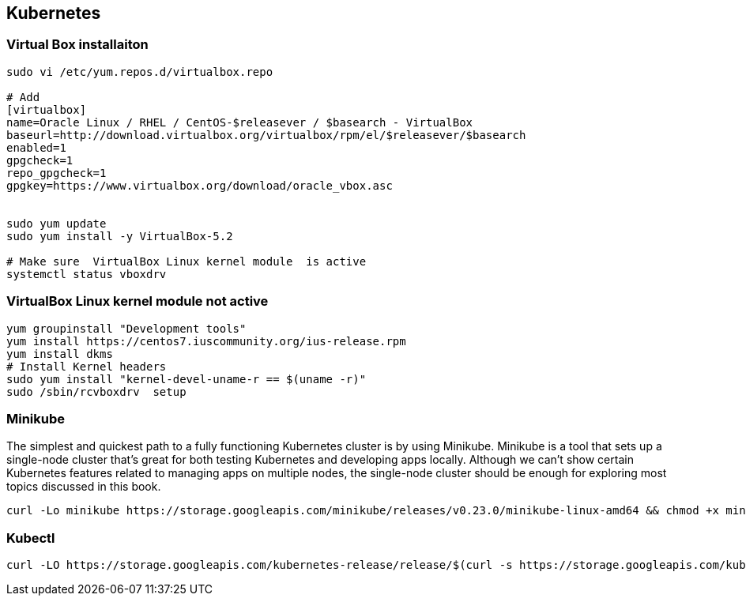 == Kubernetes

=== Virtual Box installaiton
[source]
--------------------------------------------------------------------------
sudo vi /etc/yum.repos.d/virtualbox.repo

# Add
[virtualbox]
name=Oracle Linux / RHEL / CentOS-$releasever / $basearch - VirtualBox
baseurl=http://download.virtualbox.org/virtualbox/rpm/el/$releasever/$basearch
enabled=1
gpgcheck=1
repo_gpgcheck=1
gpgkey=https://www.virtualbox.org/download/oracle_vbox.asc


sudo yum update
sudo yum install -y VirtualBox-5.2

# Make sure  VirtualBox Linux kernel module  is active
systemctl status vboxdrv

--------------------------------------------------------------------------


=== VirtualBox Linux kernel module not active
[source]
-----------------------------------------------------
yum groupinstall "Development tools"
yum install https://centos7.iuscommunity.org/ius-release.rpm
yum install dkms
# Install Kernel headers
sudo yum install "kernel-devel-uname-r == $(uname -r)"
sudo /sbin/rcvboxdrv  setup
-----------------------------------------------------



=== Minikube  
The simplest and quickest path to a fully functioning Kubernetes cluster is by using Minikube. Minikube is a tool that sets up a single-node cluster that’s great for both
testing Kubernetes and developing apps locally. Although we can’t show certain Kubernetes features related to managing apps on
multiple nodes, the single-node cluster should be enough for exploring most topics discussed in this book.

[source]
---------------------------------------------------------------------------
curl -Lo minikube https://storage.googleapis.com/minikube/releases/v0.23.0/minikube-linux-amd64 && chmod +x minikube
---------------------------------------------------------------------------


=== Kubectl
[source]
---------------------------------------------------------------------------
curl -LO https://storage.googleapis.com/kubernetes-release/release/$(curl -s https://storage.googleapis.com/kubernetes-release/release/stable.txt)/bin/linux/amd64/kubectl
---------------------------------------------------------------------------
